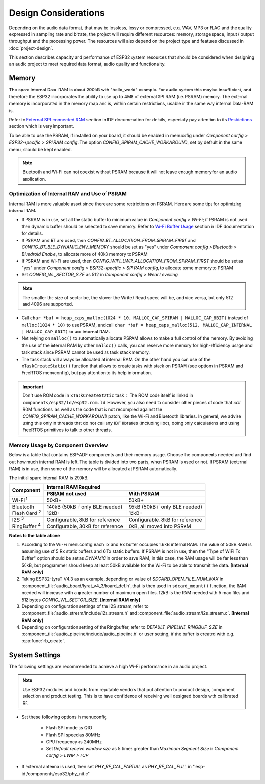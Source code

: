 Design Considerations
*********************

Depending on the audio data format, that may be lossless, lossy or compressed, e.g. WAV, MP3 or FLAC and the quality expressed in sampling rate and bitrate, the project will require different resources: memory, storage space, input / output throughput and the processing power. The resources will also depend on the project type and features discussed in :doc:`project-design`.

This section describes capacity and performance of ESP32 system resources that should be considered when designing an audio project to meet required data format, audio quality and functionality.

Memory
======

The spare internal Data-RAM is about 290kB with "hello_world" example. For audio system this may be insufficient, and therefore the ESP32 incorporates the ability to use up to 4MB of external SPI RAM (i.e. PSRAM) memory. The external memory is incorporated in the memory map and is, within certain restrictions, usable in the same way internal Data-RAM is.  

Refer to `External SPI-connected RAM <http://esp-idf.readthedocs.io/en/latest/api-guides/external-ram.html>`_ section in IDF documenation for details, especially pay attention to its `Restrictions <https://esp-idf.readthedocs.io/en/latest/api-guides/external-ram.html#restrictions>`_ section which is very important.

To be able to use the PSRAM, if installed on your board, it should be enabled in menucofig under *Component config > ESP32-specific > SPI RAM config*. The option *CONFIG_SPIRAM_CACHE_WORKAROUND*, set by default in the same menu, should be kept enabled.

.. note::

    Bluetooth and Wi-Fi can not coexist without PSRAM because it will not leave enough memory for an audio application.


Optimization of Internal RAM and Use of PSRAM
---------------------------------------------

Internal RAM is more valuable asset since there are some restrictions on PSRAM. Here are some tips for optimizing internal RAM.

* If PSRAM is in use, set all the static buffer to minimum value in *Component config > Wi-Fi*; if PSRAM is not used then dynamic buffer should be selected to save memory. Refer to `Wi-Fi Buffer Usage <http://esp-idf.readthedocs.io/en/latest/api-guides/wifi.html#wi-fi-buffer-usage>`_ section in IDF documentation for details.

* If PSRAM and BT are used, then *CONFIG_BT_ALLOCATION_FROM_SPIRAM_FIRST* and *CONFIG_BT_BLE_DYNAMIC_ENV_MEMORY* should be set as "yes" under *Component config > Bluetooth > Bluedroid Enable*, to allocate more of 40kB memory to PSRAM

* If PSRAM and Wi-Fi are used, then *CONFIG_WIFI_LWIP_ALLOCATION_FROM_SPIRAM_FIRST* should be set as "yes" under *Component config > ESP32-specific > SPI RAM config*, to allocate some memory to PSRAM

* Set *CONFIG_WL_SECTOR_SIZE* as 512 in *Component config > Wear Levelling*

.. note::

    The smaller the size of sector be, the slower the Write / Read speed will be, and vice versa, but only 512 and 4096 are supported.

* Call ``char *buf = heap_caps_malloc(1024 * 10, MALLOC_CAP_SPIRAM | MALLOC_CAP_8BIT)`` instead of ``malloc(1024 * 10)`` to use PSRAM, and call ``char *buf = heap_caps_malloc(512, MALLOC_CAP_INTERNAL | MALLOC_CAP_8BIT)`` to use internal RAM.  

* Not relying on ``malloc()`` to automatically allocate PSRAM allows to make a full control of the memory. By avoiding the use of the internal RAM by other ``malloc()`` calls, you can reserve more memory for high-efficiency usage and task stack since PSRAM cannot be used as task stack memory.

* The task stack will always be allocated at internal RAM. On the other hand you can use of the ``xTaskCreateStatic()`` function that allows to create tasks with stack on PSRAM (see options in PSRAM and FreeRTOS menuconfig), but pay attention to its help information.

.. important::

    Don't use ROM code in ``xTaskCreateStatic`` task： The ROM code itself is linked in ``components/esp32/ld/esp32.rom.ld``. However, you also need to consider other pieces of code that *call* ROM functions, as well as the code that is not recompiled against the *CONFIG_SPIRAM_CACHE_WORKAROUND* patch, like the Wi-Fi and Bluetooth libraries. In general, we advise using this only in threads that do not call any IDF libraries (including libc), doing only calculations and using FreeRTOS primitives to talk to other threads.


Memory Usage by Component Overview
----------------------------------

Below is a table that contains ESP-ADF components and their memory usage. Choose the components needed and find out how much internal RAM is left. The table is divided into two parts, when PSRAM is used or not. If PSRAM (external RAM) is in use, then some of the memory will be allocated at PSRAM automatically.

The initial spare internal RAM is 290kB.

+---------------------+---------------------------------------------------------------------------+
|                     | Internal RAM Required                                                     |
|                     +-------------------------------------+-------------------------------------+
| Component           | PSRAM not used                      | With PSRAM                          |
+=====================+=====================================+=====================================+
| Wi-Fi :sup:`1`      | 50kB+                               | 50kB+                               |
+---------------------+-------------------------------------+-------------------------------------+
| Bluetooth           | 140kB (50kB if only BLE needed)     | 95kB (50kB if only BLE needed)      |
+---------------------+-------------------------------------+-------------------------------------+
| Flash Card :sup:`2` | 12kB+                               | 12kB+                               |
+---------------------+-------------------------------------+-------------------------------------+
| I2S :sup:`3`        | Configurable, 8kB for reference     | Configurable, 8kB for reference     |
+---------------------+-------------------------------------+-------------------------------------+
| RingBuffer :sup:`4` | Configurable, 30kB for reference    | 0kB, all moved into PSRAM           |
+---------------------+-------------------------------------+-------------------------------------+

**Notes to the table above**

1. According to the Wi-Fi menuconfig each Tx and Rx buffer occupies 1.6kB internal RAM. The value of 50kB RAM is assuming use of 5 Rx static buffers and 6 Tx static buffers. If PSRAM is not in use, then the "Type of WiFi Tx Buffer" option should be set as *DYNAMIC* in order to save RAM, in this case, the RAM usage will be far less than 50kB, but programmer should keep at least 50kB available for the Wi-Fi to be able to transmit the data. **[Internal RAM only]**

2. Taking ESP32-LyraT V4.3 as an example, depending on value of *SDCARD_OPEN_FILE_NUM_MAX* in :component_file:`audio_board/lyrat_v4_3/board_def.h`, that is then used in ``sdcard_mount()`` function, the RAM needed will increase with a greater number of maximum open files. 12kB is the RAM needed with 5 max files and 512 bytes *CONFIG_WL_SECTOR_SIZE*. **[Internal RAM only]**

3. Depending on configuration settings of the I2S stream, refer to :component_file:`audio_stream/include/i2s_stream.h` and :component_file:`audio_stream/i2s_stream.c`. **[Internal RAM only]**

4. Depending on configuration setting of the Ringbuffer, refer to *DEFAULT_PIPELINE_RINGBUF_SIZE* in :component_file:`audio_pipeline/include/audio_pipeline.h` or user setting, if the buffer is created with e.g. :cpp:func:`rb_create`.


System Settings
===============

The following settings are recommended to achieve a high Wi-Fi performance in an audio project.

.. note::

    Use ESP32 modules and boards from reputable vendors that put attention to product design, component selection and product testing. This is to have confidence of receiving well designed boards with calibrated RF.

* Set these following options in menuconfig.

    * Flash SPI mode as QIO
    * Flash SPI speed as 80MHz
    * CPU frequency as 240MHz
    * Set *Default receive window size* as 5 times greater than *Maximum Segment Size* in *Component config > LWIP > TCP* 

* If external antenna is used, then set *PHY_RF_CAL_PARTIAL* as *PHY_RF_CAL_FULL* in ''esp-idf/components/esp32/phy_init.c''

